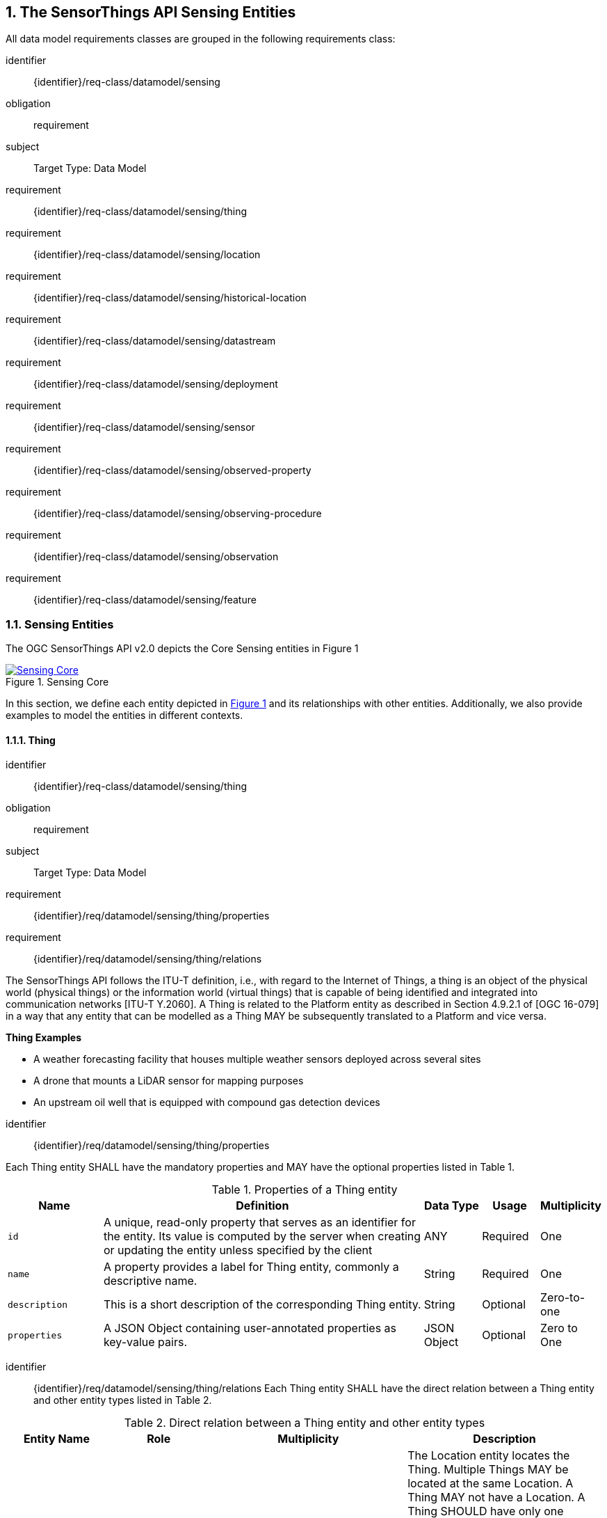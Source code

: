:sectnums: |,all|
:sectanchors:
[[sensing-entities1]]
== The SensorThings API Sensing Entities
All data model requirements classes are grouped in the following requirements class:

[requirements_class]
====
[%metadata]
identifier:: {identifier}/req-class/datamodel/sensing
obligation:: requirement
subject:: Target Type: Data Model
requirement:: {identifier}/req-class/datamodel/sensing/thing
requirement:: {identifier}/req-class/datamodel/sensing/location
requirement:: {identifier}/req-class/datamodel/sensing/historical-location
requirement:: {identifier}/req-class/datamodel/sensing/datastream
requirement:: {identifier}/req-class/datamodel/sensing/deployment
requirement:: {identifier}/req-class/datamodel/sensing/sensor
requirement:: {identifier}/req-class/datamodel/sensing/observed-property
requirement:: {identifier}/req-class/datamodel/sensing/observing-procedure
requirement:: {identifier}/req-class/datamodel/sensing/observation
requirement:: {identifier}/req-class/datamodel/sensing/feature  
====

[[sensing-entities2]]
=== Sensing Entities

The OGC SensorThings API v2.0 depicts the Core Sensing entities in Figure {counter:figure-num}
[#img-sta-core,link=images/GRP0001.png, reftext='{figure-caption} {counter:figure-num}', title='Sensing Core']
image::images/GRP0001.png[Sensing Core, align="center"]  


In this section, we define each entity depicted in <<img-sta-core>> and its relationships with other entities. Additionally, we also provide examples to model the entities in different contexts.  

[[thing]]
==== Thing

[requirements_class]
====
[%metadata]
identifier:: {identifier}/req-class/datamodel/sensing/thing
obligation:: requirement
subject:: Target Type: Data Model
requirement:: {identifier}/req/datamodel/sensing/thing/properties
requirement:: {identifier}/req/datamodel/sensing/thing/relations
====

The SensorThings API follows the ITU-T definition, i.e., with regard to the Internet of Things, a thing is an object of the physical world (physical things) or the information world (virtual things) that is capable of being identified and integrated into communication networks [ITU-T Y.2060]. A Thing is related to the Platform entity as described in Section 4.9.2.1 of [OGC 16-079] in a way that any entity that can be modelled as a Thing MAY be subsequently translated to a Platform and vice versa.

[example%unnumbered]
====
*Thing Examples*

- A weather forecasting facility that houses multiple weather sensors deployed across several sites
- A drone that mounts a LiDAR sensor for mapping purposes
- An upstream oil well that is equipped with compound gas detection devices
====

[requirement]
====
[%metadata]
identifier:: {identifier}/req/datamodel/sensing/thing/properties

Each Thing entity SHALL have the mandatory properties and MAY have the optional properties listed in Table {counter:table-num}.
====
[#thing-properties,reftext='{table-caption} {counter:table-num}']
.Properties of a Thing entity
[width="100%",cols="5,17,3,3,3",options="header"]
|====
| *Name*               | *Definition*                                                               | *Data Type*      | *Usage*  | *Multiplicity*
| `id`                 | A unique, read-only property that serves as an identifier for the entity. Its value is computed by the server when creating or updating the entity unless specified by the client | ANY              | Required | One
| `name`               | A property provides a label for Thing entity, commonly a descriptive name. | String           | Required | One
| `description`        | This is a short description of the corresponding Thing entity.             | String           | Optional | Zero-to-one
| `properties`         | A JSON Object containing user-annotated properties as key-value pairs.     | JSON Object      | Optional | Zero to One
|====


[requirement]
====
[%metadata]
identifier:: {identifier}/req/datamodel/sensing/thing/relations
Each Thing entity SHALL have the direct relation between a Thing entity and other entity types listed in Table {counter:table-num}.
====

[#thing-relations,reftext='{table-caption} {counter:table-num}']
.Direct relation between a Thing entity and other entity types
[width="100%",cols="5,5,10,10",options="header"]
|====
| *Entity Name*               | *Role*               | *Multiplicity*                   | *Description*
| `Location`                  | Locations            | Many optional to many optional   | The Location entity locates the Thing. Multiple Things MAY be located at the same Location. A Thing MAY not have a Location. A Thing SHOULD have only one Location.

                                                                                          However, in some complex use cases, a Thing MAY have more than one Location representations. In such case, the Thing MAY have more than one Locations. These Locations SHALL have different encodingTypes and the encodingTypes SHOULD be in different spaces (e.g., one encodingType in Geometrical space and one encodingType in Topological space).
| `HistoricalLocation`        | HistoricalLocations  | One mandatory to many optional   | A Thing has zero-to-many HistoricalLocations. A HistoricalLocation has one-and-only-one Thing.
| `Datastream`                | Datastreams          | One mandatory to many optional   | A Thing MAY have zero-to-many Datastreams.
|====





[[location]]
==== Location

[requirements_class]
====
[%metadata]
identifier:: {identifier}/req-class/datamodel/sensing/location
obligation:: requirement
subject:: Target Type: Data Model
requirement:: {identifier}/req/datamodel/sensing/location/properties
requirement:: {identifier}/req/datamodel/sensing/location/relations
====

The Location entity geo-locates the Thing or the Things it associated with. A Thing’s Location entity is defined as the last known location of the Thing.

The Feature can be either a proximate feature of interest or the ultimate feature of interest depending upon the context of the Observation. 
For __in-situ__ sensing applications, the Location MAY describe the coordinates of where the Thing is located. The Feature is the entity for which the value of a property was determined by the Sensor. The ObservedProperty in this case MAY characterize only the area around the sensing device or it MAY characterize the larger observedArea that the sensing application intends to capture. Thus, depending upon the feature-of-interest, the Feature can then be either a ProximateFeatureOfInterest or UltimateFeatureOfInterest.
For __ex-situ__ sensing applications, the Location MAY describe the coordinates of where the Thing is located, whereas the feature MAY be the point location of the observed Feature.

Section 7.1.4 of [OGC 20-082r4 and ISO 19156:2023] provides a detailed explanation of observation location.

[example%unnumbered]
====
*Location Examples*

- An air quality sensing facility's Location can be the physical location where the facility is situated, but the (proximate) Feature that is characterized by the Observation could be the air envelope around the Sensor which is subsequently used to estimate the air quality of the district where the facility is situated.
- A drone that mounts a LiDAR Sensor may have its Location as the geo-referenced area over which the drone is scheduled to fly, whereas the Feature could be the individual objects mapped by the Sensor within that geo-referenced area
====


[requirement]
====
[%metadata]
identifier:: {identifier}/req/datamodel/sensing/location/properties

Each Location entity SHALL have the mandatory properties and MAY have the optional properties listed in Table {counter:table-num}.
====
[#location-properties,reftext='{table-caption} {counter:table-num}']
.Properties of a Location entity
[width="100%",cols="5,17,3,3,3",options="header"]
|====
| *Name*               | *Definition*                                                                    | *Data Type*      | *Usage*  | *Multiplicity*
| `id`                 | A unique, read-only property that serves as an identifier for the entity. Its value is computed by the server when creating or updating the entity unless specified by the client | ANY              | Required | One
| `name`               | A property provides a label for Location entity, commonly a descriptive name.   | String           | Required | One
| `encodingType`       | The encoding type of the Location property.                                     | String           | Required | One
| `location`           | The identifiable location of the Thing                                          | ANY              | Required | One
| `description`        | The description about the Location                                              | String           | Optional | Zero-to-one
| `properties`         | A JSON Object containing user-annotated properties as key-value pairs.          | JSON Object      | Optional | Zero to One
|====


[requirement]
====
[%metadata]
identifier:: {identifier}/req/datamodel/sensing/location/relations
Each Location entity SHALL have the direct relation between a Location entity and other entity types listed in Table {counter:table-num}.
====

[#location-relations,reftext='{table-caption} {counter:table-num}']
.Direct relation between a Location entity and other entity types
[width="100%",cols="5,5,10,10",options="header"]
|====
| *Entity Name*               | *Role*               | *Multiplicity*                   | *Description*
| `Thing`                     | Things               | Many optional to many optional   | Multiple Things MAY locate at the same Location. A Thing MAY not have a Location.
| `HistoricalLocation`        | HistoricalLocations  | Many optional to many optional   | A Location MAY have zero-to-many HistoricalLocations. One HistoricalLocation SHALL have one or more Locations.
|====




[[historicallocation]]
==== HistoricalLocation

[requirements_class]
====
[%metadata]
identifier:: {identifier}/req-class/datamodel/sensing/historical-location
obligation:: requirement
subject:: Target Type: Data Model
requirement:: {identifier}/req/datamodel/sensing/historical-location/properties
requirement:: {identifier}/req/datamodel/sensing/historical-location/relations
requirement:: {identifier}/req/datamodel/sensing/historical-location/create-update-delete/historical-location-auto-creation
requirement:: {identifier}/req/datamodel/sensing/historical-location/create-update-delete/historical-location-manual-creation
====

A Thing’s HistoricalLocation entity set provides the times of the current (i.e., last known) and previous locations of the Thing. It can be used to model the path observed by a moving Thing.

[example%unnumbered]
====
*HistoricalLocation Examples*

- A drone that measures methane leaks over a large basin may want to record the trajectory through which it flies. HistoricalLocation should then record the individual Locations of the drone over time 

====


[requirement]
====
[%metadata]
identifier:: {identifier}/req/datamodel/sensing/historical-location/properties

Each HistoricalLocation entity SHALL have the mandatory properties and MAY have the optional properties listed in Table {counter:table-num}.
====


[requirement]
====
[%metadata]
identifier:: {identifier}/req/datamodel/sensing/historical-location/relations

Each HistoricalLocation entity SHALL have the direct relation between a HistoricalLocation entity and other entity types listed in Table {counter:table-num}.
====

[requirement]
====
[%metadata]
identifier:: {identifier}/req/datamodel/sensing/historical-location/create-update-delete/historical-location-auto-creation

When a Thing has a new Location, a new HistoricalLocation SHALL be created and added to the Thing automatically by the service. The current Location of the Thing SHALL only be added to this autogenerated HistoricalLocation automatically by the service, and SHALL not be created as HistoricalLocation directly by user.
====

The HistoricalLocation can also be created, updated and deleted. 
One use case is to migrate historical observation data from an existing observation data management system to a SensorThings API system. 
Another use case is to track the Location of a Thing, when a permanent network connection is not available. 
If the Location of a Thing is changed at a later time, when a network connection is available again, then the auto-generated Time of the HistoricalLocation entity would not reflect the time when the Thing was actually at the set Location, but only the time at which the change was sent to the server. 
To resolve this, the Location of a Thing can also be changed by adding a HistoricalLocation. 
If the time of a manually created HistoricalLocation is later than the time of all existing HistoricalLocations, then the Location of the Thing is updated to the Location of this manually created HistoricalLocation.

[requirement]
====
[%metadata]
identifier:: {identifier}/req/datamodel/sensing/historical-location/create-update-delete/historical-location-manual-creation

When a user directly adds new HistoricalLocation, and the time of this new HistoricalLocation is later than the latest HistoricalLocation for the Thing, then the Locations of the Thing are changed to the Locations of this new HistoricalLocation.
====

[#historical-location-properties,reftext='{table-caption} {counter:table-num}']
.Properties of a HistoricalLocation entity
[width="100%",cols="5,17,3,3,3",options="header"]
|====
| *Name*               | *Definition*                                                                    | *Data Type*                                 | *Usage*  | *Multiplicity*
| `id`                 | A unique, read-only property that serves as an identifier for the entity. Its value is computed by the server when creating or updating the entity unless specified by the client | ANY              | Required | One
| `time`               | The time when the Thing is known at the Location.                               | TM_Instant           | Required | One
|====


[#historical-location-relations,reftext='{table-caption} {counter:table-num}']
.Direct relation between a HistoricalLocation entity and other entity types
[width="100%",cols="5,5,10,10",options="header"]
|====
| *Entity Name*               | *Role*               | *Multiplicity*                   | *Description*
| `Location`                  | Locations            | Many optional to many mandatory  | A Location can have zero-to-many HistoricalLocations. One HistoricalLocation SHALL have one or many Locations.
| `Thing`                     | Thing                | Many optional to one mandatory   | A HistoricalLocation has one-and-only-one Thing. One Thing MAY have zero-to-many HistoricalLocations.
|====




[[datastream]]
==== Datastream

[requirements_class]
====
[%metadata]
identifier:: {identifier}/req-class/datamodel/sensing/datastream
obligation:: requirement
subject:: Target Type: Data Model
requirement:: {identifier}/req/datamodel/sensing/datastream/properties
requirement:: {identifier}/req/datamodel/sensing/datastream/relations
====

A Datastream groups a collection of Observations into a time series measuring the same ObservedProperty by the same Sensor for the same Feature for the same Thing.

[example%unnumbered]
====
*Datastream Examples*

- An air quality monitoring station may have multiple Datastreams each recording a specific pollutant measured by the sensors
- A sensor that measures multiple ObservedProperties can generate a single Datastream of composite observationTypes 

====


[requirement]
====
[%metadata]
identifier:: {identifier}/req/datamodel/sensing/datastream/properties

Each Datastream entity SHALL have the mandatory properties and MAY have the optional properties listed in Table {counter:table-num}.
====


[requirement]
====
[%metadata]
identifier:: {identifier}/req/datamodel/sensing/datastream/relations

Each Datastream entity SHALL have the direct relation between a Datastream entity and other entity types listed in Table {counter:table-num}.
====



[#datastream-properties,reftext='{table-caption} {counter:table-num}']
.Properties of a Datastream entity
[width="100%",cols="5,17,3,3,3",options="header"]
|====
| *Name*               | *Definition*                                                                    | *Data Type*                                  | *Usage*  | *Multiplicity*
| `id`                 | A unique, read-only property that serves as an identifier for the entity. Its value is computed by the server when creating or updating the entity unless specified by the client | ANY              | Required | One
| `name`               | A property provides a label for Datastream entity, commonly a descriptive name  | String                                       | Required | One
| `description`        | The description of the Datastream entity.                                       | String                                       | Optional | Zero-to-one
| `observationType`    | The type of Observation (with unit of measurement AND unique result type), which is used by the service to encode observations | JSON Object (SWE-Common)
(see <<datastream-value-codes>>)                                                                                                                          | Required | One
| `observedArea`       | The spatial bounding box of the spatial extent of the Feature that belong to the Observations associated with this Datastream  | Geometry | Optional | Zero-to-one
| `phenomenonTime`     | The temporal interval of the phenomenon times of all observations belonging to this Datastream                                 | TM_Period | Optional | Zero-to-one
| `resultTime`         | The temporal interval of the result times of all observations belonging to this Datastream                                     | TM_Period | Optional | Zero-to-one
| `properties`         | A JSON Object containing user-annotated properties as key-value pairs                                                          | JSON Object | Optional | Zero-to-one
|====


[#datastream-relations,reftext='{table-caption} {counter:table-num}']
.Direct relation between a Datastream entity and other entity types
[width="100%",cols="5,5,10,10",options="header"]
|====
| *Entity Name*               | *Role*                                 | *Multiplicity*                   | *Description*
| `Thing`                     | Thing                                  | Many optional to one mandatory   | A Thing has zero-to-many Datastreams. A Datastream entity SHALL only link to a Thing as a collection of Observations
| `Sensor`                    | Sensor                                 | Many optional to one mandatory   | The Observations in a Datastream are performed by one-and-only-one Sensor. One Sensor MAY produce zero-to-many Observations in different Datastreams
| `ObservedProperty`          | ObservedProperty                       | Many optional to many mandatory   | The Observations of a Datastream SHALL observe the same ObservedProperty. The Observations of different Datastreams MAY observe the same ObservedProperty
| `Observation`               | Observations                           | One mandatory to many optional   | A Datastream has zero-to-many Observations. One Observation SHALL occur in one-and-only-one Datastream
| `Feature`                   | UltimateFeatureOfInterest              | Many optional to one optional    | The Feature has the role UltimateFeatureOfInterest so that all the Observations in a Datastream pertain only to the same linked Feature
|====


The observationType defines the result types for specialized single and multi observations based on the JSON encoding of the SWE Common Data Model [OGC 08-094r1 and OGC 17-011r2]. This also obsoletes MultiDatastreams as the same information can be described using the SWE Common definition types.


.Example {counter:examples}: A Datastream observationType example measuring a scalar Observation
[source,json]
----
{
  "type": "Quantity",
  "definition": "http://sensorml.com/ont/swe/property/SpectralRadiance",
  "label": "Radiance",
  "description": "Radiance measured on band1",
  "uom": { "code": "W.m-2.Sr-1.um-1" },
}
----

.Example {counter:examples}: A Datastream observationType example measuring an Observation that can take categorical values from a predefined code space
[source,json]
----
{
  "type": "CategoryRange",
  "definition": "http://sweet.jpl.nasa.gov/2.0/timeGeologic.owl#GeologicTime",
  "label": "Approximate Dating",
  "description": "Approximate geological dating expressed as a range of geological eras",
  "codeSpace": "http://sweet.jpl.nasa.gov/2.0/timeGeologic.owl#Era",
}
----

.Example {counter:examples}: A Datastream observationType example measuring multiple observedProperties
[source,json]
----
{
  "type": "DataArray",
  "label": "Measurement Table",
  "elementType": {
    "name": "measurement",
    "type": "DataRecord",
    "fields": [
      {
        "name": "temp",
        "type": "Quantity",
        "definition": "http://mmisw.org/ont/cf/parameter/air_temperature",
        "label": "Air Temperature",
        "uom": { "code": "Cel" }
      },
      {
        "name": "press",
        "type": "Quantity",
        "definition": "http://mmisw.org/ont/cf/parameter/air_pressure_at_mean_sea_level",
        "label": "Air Pressure",
        "uom": { "code": "mbar" }
      }
    ]
  }
}
----


[#datastream-value-codes,reftext='{table-caption} {counter:table-num}']
.List of some SWE Common types for defining observationTypes based on the UML classes in SWE Common Data Model  (OGC 08-094r1 and OGC 17-011r2)
[width="100%",cols="15,5",options="header"]

* `SWE:DataRecordType`                                         
* `SWE:DataArrayType`                                         
* `SWE:VectorType`                                  
* `SWE:CategoryRangeType`    




[[sensor]]
==== Sensor

[requirements_class]
====
[%metadata]
identifier:: {identifier}/req-class/datamodel/sensing/sensor
obligation:: requirement
subject:: Target Type: Data Model
requirement:: {identifier}/req/datamodel/sensing/sensor/properties
requirement:: {identifier}/req/datamodel/sensing/sensor/relations
====

A Sensor is an instrument that observes a property or phenomenon with the goal of producing an estimate of the value of the property


[requirement]
====
[%metadata]
identifier:: {identifier}/req/datamodel/sensing/sensor/properties

Each Sensor entity SHALL have the mandatory properties and MAY have the optional properties listed in Table {counter:table-num}.
====


[requirement]
====
[%metadata]
identifier:: {identifier}/req/datamodel/sensing/sensor/relations

Each Sensor entity SHALL have the direct relation between a Sensor entity and other entity types listed in Table {counter:table-num}.
====


[#sensor-properties,reftext='{table-caption} {counter:table-num}']
.Properties of a Sensor entity
[width="100%",cols="5,17,3,3,3",options="header"]
|====
| *Name*               | *Definition*                                                                    | *Data Type*                                  | *Usage*  | *Multiplicity*
| `id`                 | A unique, read-only property that serves as an identifier for the entity. Its value is computed by the server when creating or updating the entity unless specified by the client | ANY              | Required | One
| `name`               | A property provides a label for Sensor entity, commonly a descriptive name.     | String                                       | Required | One
| `description`        | The description of the Sensor entity.                                           | String                                       | Optional | Zero-to-one
| `encodingType`       | The encoding type of the metadata property. Its value is one of the ValueCode enumeration (see <<sensor-encodingType-value-codes>> for the available ValueCode)                                                                                               | ValueCode                                    | Required | One
| `metadata`           | The detailed description of the Sensor or system. The metadata type is defined by encodingType  | String                       | Required | One
| `properties`         | A JSON Object containing user-annotated properties as key-value pairs           | JSON Object                                  | Optional | Zero-to-one
|====


[#sensor-relations,reftext='{table-caption} {counter:table-num}']
.Direct relation between a Sensor entity and other entity types
[width="100%",cols="5,5,10,10",options="header"]
|====
| *Entity Name*               | *Role*                                 | *Multiplicity*                   | *Description*
| `Datastream`                | Datastreams                            | One mandatory to many optional   | The Observations of a Datastream are measured with the same Sensor. One Sensor MAY produce zero-to-many Observations in different Datastreams
|====


[#sensor-encodingType-value-codes,reftext='{table-caption} {counter:table-num}']
.List of some code values used for identifying types for the encodingType of the Sensor entity
[width="100%",cols="15,5",options="header"]
|====
| *Sensor encodingType*                | *ValueCode Value*              
| `PDF`                                | application/pdf                                  
| `SensorML`                           | http://www.opengis.net/doc/IS/SensorML/2.0
| `HTML`                               | text/html
|====

The Sensor encodingType allows clients to know how to interpret metadata’s value. Currently SensorThings API defines two common Sensor metadata encodingTypes. Most sensor manufacturers provide their sensor datasheets in a PDF format. As a result, PDF is a Sensor encodingType supported by SensorThings API. The second Sensor encodingType is SensorML. Lastly, some sensor datasheets are HTML documents rather than PDFs. Other encodingTypes are permitted (e.g., text/plain). Note that the metadata property may contain either a URL to metadata content (e.g., an https://, ftp://, etc. link to a PDF, SensorML, or HTML document) or the metadata content itself (in the case of text/plain or other encodingTypes that can be represented as valid JSON). It is up to clients to perform string parsing necessary to properly handle metadata content.

[[observedproperty]]
==== ObservedProperty

[requirements_class]
====
[%metadata]
identifier:: {identifier}/req-class/datamodel/sensing/observed-property
obligation:: requirement
subject:: Target Type: Data Model
requirement:: {identifier}/req/datamodel/sensing/observed-property/properties
requirement:: {identifier}/req/datamodel/sensing/observed-property/relations
====


[requirement]
====
[%metadata]
identifier:: {identifier}/req/datamodel/sensing/observed-property/properties

Each ObservedProperty entity SHALL have the mandatory properties and MAY have the optional properties listed in Table {counter:table-num}.
====


[requirement]
====
[%metadata]
identifier:: {identifier}/req/datamodel/sensing/observed-property/relations

Each ObservedProperty entity SHALL have the direct relation between an ObservedProperty entity and other entity types listed in Table {counter:table-num}.
====


[#observed-property-properties,reftext='{table-caption} {counter:table-num}']
.Properties of an ObservedProperty entity
[width="100%",cols="5,17,3,3,3",options="header"]
|====
| *Name*               | *Definition*                                                                                                                              | *Data Type*                                  | *Usage*  | *Multiplicity*
| `id`                 | A unique, read-only property that serves as an identifier for the entity. Its value is computed by the server when creating or updating the entity unless specified by the client | ANY              | Required | One
| `name`               | A property provides a label for ObservedProperty  entity, commonly a descriptive name.                                                    | String                                       | Required | One
| `definition`         | The URI of the ObservedProperty. Dereferencing this URI SHOULD result in a representation of the definition of the ObservedProperty       | URI                                          | Required | One
| `description`        | A description about the ObservedProperty                                                                                                  | String                                       | Optional | Zero-to-one
| `properties`         | A JSON Object containing user-annotated properties as key-value pairs                                                                     | JSON Object                                  | Optional | Zero-to-one
|====


[#observed-property-relations,reftext='{table-caption} {counter:table-num}']
.Direct relation between an ObservedProperty entity and other entity types
[width="100%",cols="5,5,10,10",options="header"]
|====
| *Entity Name*               | *Role*                                 | *Multiplicity*                   | *Description*
| `Datastream`                | Datastreams                            | One mandatory to many optional   | The Observations of a Datastream observe the same ObservedProperty. The Observations of different Datastreams MAY observe the same ObservedProperty.
|====




[[observation]]
==== Observation

[requirements_class]
====
[%metadata]
identifier:: {identifier}/req-class/datamodel/sensing/observation
obligation:: requirement
subject:: Target Type: Data Model
requirement:: {identifier}/req/datamodel/sensing/observation/properties
requirement:: {identifier}/req/datamodel/sensing/observation/relations
====


[requirement]
====
[%metadata]
identifier:: {identifier}/req/datamodel/sensing/observation/properties

Each Observation entity SHALL have the mandatory properties and MAY have the optional properties listed in Table {counter:table-num}.
====


[requirement]
====
[%metadata]
identifier:: {identifier}/req/datamodel/sensing/observation/relations

Each Observation entity SHALL have the direct relation between an Observation entity and other entity types listed in Table {counter:table-num}.
====


[#observation-properties,reftext='{table-caption} {counter:table-num}']
.Properties of an Observation entity
[width="100%",cols="5,17,3,3,3",options="header"]
|====
| *Name*               | *Definition*                                                                                                                              | *Data Type*                                  | *Usage*  | *Multiplicity*
| `id`                 | A unique, read-only property that serves as an identifier for the entity. Its value is computed by the server when creating or updating the entity unless specified by the client | ANY              | Required | One
| `phenomenonTime`     | The time instant or period of when the Observation happens.

Note: Many resource-constrained sensing devices do not have a clock. As a result, a client may omit phenomenonTime when POST new Observations, even though phenomenonTime is a mandatory property. When a SensorThings service receives a POST Observations without phenomenonTime, the service SHALL assign the current server time to the value of the phenomenonTime                                                        | TM_Object                                                                                                                                                                                                            | Optional | Zero-to-one
| `result`             | The estimated value of an ObservedProperty from the Observation.                                                                          | ANY                                  | Required | One
| `resultTime`         | The time of the Observation’s result was generated

Note: Many resource-constrained sensing devices do not have a clock. As a result, a client may omit resultTime when POST new Observations, even though resultTime is a mandatory property. When a SensorThings service receives a POST Observations without resultTime, the service SHALL assign a null value to the resultTime.                                                                                               | TM_Instant         | Optional | Zero-to-one
| `validTime`         | The time period during which the result may be used                                                                                        | TM_Period | Optional | Zero-to-one
| `properties`        | A JSON Object containing user-annotated properties as key-value pairs (usually showing the environmental conditions during measurement)    | JSON Object                               | Optional | Zero-to-one
|====


[#observation-relations,reftext='{table-caption} {counter:table-num}']
.Direct relation between an Observation entity and other entity types
[width="100%",cols="5,5,10,10",options="header"]
|====
| *Entity Name*               | *Role*                                 | *Multiplicity*                   | *Description*
| `Datastream`                | Datastream                            | Many optional to one mandatory   | A Datastream can have zero-to-many Observations. One Observation SHALL occur in one-and-only-one Datastream
| `Feature`                   | ProximateFeatureOfInterest             | Many optional to one optional    | The Feature observed by the Observation. The relationship is optional and SHALL exist in cases where the observed Feature is a proxy of the actual Feature
|====

[additional-notes]
====
*NOTE*: For an Observation, either the direct ProximateFeatureOfInterest or the indirect UltimateFeatureOfInterest SHALL exist.
====


[[feature]]
==== Feature

[requirements_class]
====
[%metadata]
identifier:: {identifier}/req-class/datamodel/sensing/feature
obligation:: requirement
subject:: Target Type: Data Model
requirement:: {identifier}/req/datamodel/sensing/feature/properties
requirement:: {identifier}/req/datamodel/sensing/feature/relations
====

An Observation assigns a value to a property of a subject by applying an ObservingProcedure. The subject is the Feature that can take the role of ProximateFeatureOfInterest or ultimateFeatureOfInterest of the Observation [OGC 20-082r4 and ISO 19156:2023]. 
In cases where estimating the value of a property of interest is not possible directly, a proxy feature MAY be used. Such an application typically requires Sampling the UltimateFeatureOfInterest such that the observed Feature represents an approximation of the domain feature.
In many sensing applications, the Observations’ Feature can be ambiguous with the Location of the Thing. Thus the concept of roles is introduced to better describe the relationship between an Observation and it's Feature. 

[example%unnumbered]
====
*Feature Examples*


- The Feature of a WiFi enabled thermostat can be the Location of the thermostat (i.e., the living room where the thermostat is located in). However, in such cases, it is recommended to use the Location entity to store this information while the Feature entity (with the role of proximateFeatureOfInterest) can be used to model the ambient indoor atmosphere around the thermostat that approximates the overall room's temperature.

- In the case of remote sensing, the Feature observed can be the individual geographical parcel or swath that is being sensed, while the Location entity can maintain the larger geographical region that is being monitored.
====

[requirement]
====
[%metadata]
identifier:: {identifier}/req/datamodel/sensing/feature/properties

Each Feature entity SHALL have the mandatory properties and MAY have the optional properties listed in Table {counter:table-num}.
====


[requirement]
====
[%metadata]
identifier:: {identifier}/req/datamodel/sensing/feature/relations

Each Feature entity SHALL have the direct relation between a Feature entity and other entity types listed in Table {counter:table-num}.
====


[#feature-properties,reftext='{table-caption} {counter:table-num}']
.Properties of a Feature entity
[width="100%",cols="5,17,3,3,3",options="header"]
|====
| *Name*               | *Definition*                                                                                                                              | *Data Type*                                  | *Usage*  | *Multiplicity*
| `id`                 | A unique, read-only property that serves as an identifier for the entity. Its value is computed by the server when creating or updating the entity unless specified by the client | ANY              | Required | One
| `name`               | A property provides a label for Feature entity, commonly a descriptive name.                                                              | String                                       | Required | One
| `description`        | The description about the Feature                                                                                                         | String                                       | Optional | Zero-to-one
| `encodingType`       | The encoding type of the feature property                                                                                                 | String                                       | Required | One
| `feature`            | The detailed description of the feature. The data type is defined by encodingType                                                         | ANY                                     | Required | Zero-to-one
| `properties`         | A JSON Object containing user-annotated properties as key-value pairs                                                                     | JSON Object                                  | Optional | Zero-to-one
|====


[#feature-relations,reftext='{table-caption} {counter:table-num}']
.Direct relation between a Feature entity and other entity types
[width="100%",cols="5,5,10,10",options="header"]
|====
| *Entity Name*               | *Role*                                 | *Multiplicity*                   | *Description*
| `Observation`               | Observations             | One optional to many optional     | A Feature MAY have zero-to-many Observations. An Observation SHOULD observe at most one Feature
| `Datastream`                | Datastreams              | One optional to many optional     | There MAY be multiple Datastreams observing the same Feature as a Feature MAY have multiple properties of interest. However a Datastream SHOULD link to at most one Feature of interest. 
|====